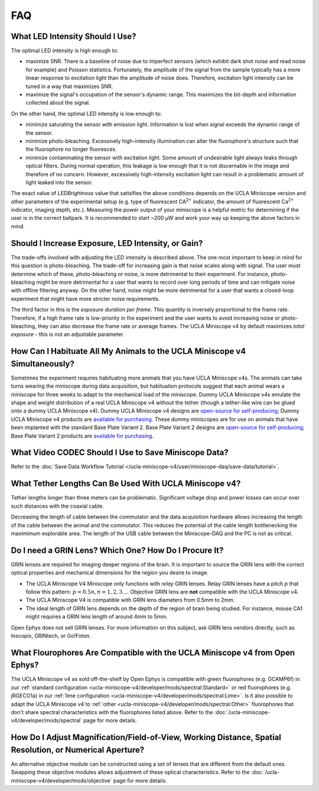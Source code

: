 
###
FAQ
###

********************************
What LED Intensity Should I Use?
********************************

The optimal LED intensity is high enough to:

*   maximize SNR. There is a baseline of noise due to imperfect sensors (which exhibit dark shot noise and read noise for example) and Poisson statistics. Fortunately, the amplitude of the signal from the sample typically has a more linear response to excitation light than the amplitude of noise does. Therefore, excitation light intensity can be tuned in a way that maximizes SNR.

*   maximize the signal's occupation of the sensor's dynamic range. This maximizes the bit-depth and information collected about the signal.

On the other hand, the optimal LED intensity is low enough to:

*   minimize saturating the sensor with emission light. Information is lost when signal exceeds the dynamic range of the sensor.

*   minimize photo-bleaching. Excessively high-intensity illumination can alter the fluorophore's structure such that the fluorophore no longer fluoresces. 

*   minimize contaminating the sensor with excitation light. Some amount of undesirable light always leaks through optical filters. During normal operation, this leakage is low enough that it is not discernable in the image and therefore of no concern. However, excessively high-intensity excitation light can result in a problematic amount of light leaked into the sensor. 

.. This manifests as ___.

.. :ref:`lens flare <ucla-miniscope-v4/faq-troubleshoot-resources/troubleshoot:Lens Flare>`.

The exact value of *LEDBrightness* value that satisifies the above conditions depends on the UCLA Miniscope version and other parameters of the experimental setup (e.g. type of fluorescent CA\ :sup:`2+` indicator, the amount of fluorescent Ca\ :sup:`2+` indicator, imaging depth, etc.). Measuring the power output of your miniscope is a helpful metric for determining if the user is in the correct ballpark. It is recommended to start ~200 µW and work your way up keeping the above factors in mind.

***************************************************
Should I Increase Exposure, LED Intensity, or Gain?
***************************************************

The trade-offs involved with adjusting the LED intensity is described above. The one most important to keep in mind for this question is photo-bleaching. The trade-off for increasing gain is that noise scales along with signal. The user must determine which of these, photo-bleaching or noise, is more detrimental to their experiment. For instance, photo-bleaching might be more detrimental for a user that wants to record over long periods of time and can mitigate noise with offline filtering anyway. On the other hand, noise might be more detrimental for a user that wants a closed-loop experiment that might have more stricter noise requirements.

The third factor in this is the *exposure duration per frame*. This quantity is inversely proportional to the frame rate. Therefore, if a high frame rate is low-priority in the experiment and the user wants to avoid increasing noise or photo-bleaching, they can also decrease the frame rate or average frames. The UCLA Miniscope v4 by default maximizes *total exposure* - this is not an adjustable parameter. 

***************************************************************************
How Can I Habituate All My Animals to the UCLA Miniscope v4 Simultaneously? 
***************************************************************************

Sometimes the experiment requires habituating more animals that you have UCLA Miniscope v4s. The animals can take turns wearing the miniscope during data acquisition, but habituation protocols suggest that each animal wears a miniscope for three weeks to adapt to the mechanical load of the miniscope. Dummy UCLA Miniscope v4s emulate the shape and weight distribution of a real UCLA Miniscope v4 without the tether (though a tether-like wire can be glued onto a dummy UCLA Miniscope v4). Dummy UCLA Miniscope v4 designs are `open-source for self-producing <https://github.com/Aharoni-Lab/Miniscope-v4/blob/master/Miniscope-v4-Body-Parts/Parts%20v4_2/Miniscope_v4_Dummy.step>`__; Dummy UCLA Miniscope v4 products are `available for purchasing <https://open-ephys.org/miniscope-v4/miniscope-v4-dummy-scope>`__. These dummy miniscopes are for use on animals that have been implanted with the standard Base Plate Variant 2. Base Plate Variant 2 designs are `open-source for self-producing <https://github.com/Aharoni-Lab/Miniscope-v4/tree/master/Miniscope-v4-Body-Parts/Parts%20v4_2/Mounting_Variation_2>`__; Base Plate Variant 2 products are `available for purchasing <https://open-ephys.org/miniscope-v4/miniscope-v4-base-plate-variant-2>`__. 

..
    **********************************************************
    How Do I Perform the Surgery to Use the UCLA Miniscope v4?
    **********************************************************

    Open Ephys sells a stereotaxic miniscope holder for positioning the UCLA Miniscope v4 during implantation. Stereotaxic holder designs are `open-source for self-producing <https://github.com/Aharoni-Lab/Miniscope-v4/tree/master/Miniscope-v4-Holder>`__.

    .. ; stereotaxic holder products are `available for purchasing <https://open-ephys.org/miniscope-v4/>`__. 

    Beyond this and the information included in the :ref:`ucla-miniscope-v4/user/preparation/index:Surgery Timeline`, Open Ephys does not provide support for surgeries.

    ..  todo:: add link to sterteotaxic UCLA Miniscope v4 store link or tell them how they can buy it from us if they can

*****************************************************
What Video CODEC Should I Use to Save Miniscope Data?
*****************************************************

Refer to the :doc:`Save Data Workflow Tutorial </ucla-miniscope-v4/user/miniscope-daq/save-data/tutorial>`.

*******************************************************
What Tether Lengths Can Be Used With UCLA Miniscope v4?
*******************************************************

Tether lengths longer than three meters can be problematic. Significant voltage drop and power losses can occur over such distances with the coaxial cable. 

Decreasing the length of cable between the commutator and the data acquisition hardware allows increasing the length of the cable between the animal and the commutator. This reduces the potential of the cable length bottlenecking the maximimum explorable area. The length of the USB cable between the Miniscope-DAQ and the PC is not as critical.

******************************************************
Do I need a GRIN Lens? Which One? How Do I Procure It?
******************************************************

GRIN lenses are required for imaging deeper regions of the brain. It is important to source the GRIN lens with the correct optical properties and mechanical dimensions for the region you desire to image.

*   The UCLA Miniscope V4 Miniscope only functions with *relay* GRIN lenses. Relay GRIN lenses have a pitch *p* that follow this pattern: :math:`p=0.5n, n = 1, 2, 3...`. Objective GRIN lens are **not** compatible with the UCLA Miniscope v4.  

*   The UCLA Miniscope V4 is compatible with GRIN lens diameters from 0.5mm to 2mm.

*   The ideal length of GRIN lens depends on the depth of the region of brain being studied. For instance, mouse CA1 might requires a GRIN lens length of around 4mm to 5mm.

..  todo:: mention coating? https://groups.google.com/g/miniscope/c/4XRDskiVKhQ

Open Ephys does not sell GRIN lenses. For more information on this subject, ask GRIN lens vendors directly, such as Inscopix, GRINtech, or Go!Foton.

****************************************************************************
What Flourophores Are Compatible with the UCLA Miniscope v4 from Open Ephys?
****************************************************************************

The UCLA Miniscope v4 as sold off-the-shelf by Open Ephys is compatible with green fluorophores (e.g. GCAMP6f) in our :ref:`standard configuration <ucla-miniscope-v4/developer/mods/spectral:Standard>` or red fluorophores (e.g. jRGECO1a) in our :ref:`lime configuration <ucla-miniscope-v4/developer/mods/spectral:Lime>`. Is it also possible to adapt the UCLA Miniscope v4 to :ref:`other <ucla-miniscope-v4/developer/mods/spectral:Other>` fluorophores that don't share spectral characteristics with the fluorophores listed above. Refer to the :doc:`/ucla-miniscope-v4/developer/mods/spectral` page for more details.

*********************************************************************************************************
How Do I Adjust Magnification/Field-of-View, Working Distance, Spatial Resolution, or Numerical Aperture?
*********************************************************************************************************

An alternative objective module can be constructed using a set of lenses that are different from the default ones. Swapping these objective modules allows adjustment of these optical characteristics. Refer to the :doc:`/ucla-miniscope-v4/developer/mods/objective` page for more details.

..
    *************************************************************
    How Do I Adjust Dynamic Range of LED Excitation Light Source?
    *************************************************************

    Refer to :doc:`/ucla-miniscope-v4/developer/mods/led-resistor` page of this documentation.

